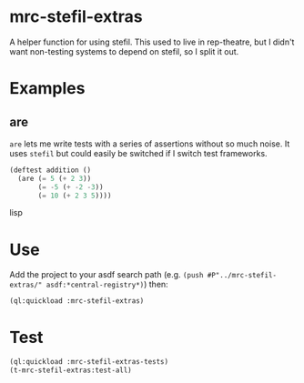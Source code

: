 * mrc-stefil-extras
A helper function for using stefil. This used to live in rep-theatre,
but I didn't want non-testing systems to depend on stefil, so I split
it out.

* Examples

** are
~are~ lets me write tests with a series of assertions without so much
noise. It uses ~stefil~ but could easily be switched if I switch test
frameworks.

#+BEGIN_SRC lisp
  (deftest addition ()
    (are (= 5 (+ 2 3))
         (= -5 (+ -2 -3))
         (= 10 (+ 2 3 5))))
#+END_SRC lisp

* Use
Add the project to your asdf search path
(e.g. ~(push #P"../mrc-stefil-extras/" asdf:*central-registry*)~)
then:
#+BEGIN_SRC lisp
  (ql:quickload :mrc-stefil-extras)
#+END_SRC

* Test
#+BEGIN_SRC lisp
  (ql:quickload :mrc-stefil-extras-tests)
  (t-mrc-stefil-extras:test-all)
#+END_SRC
